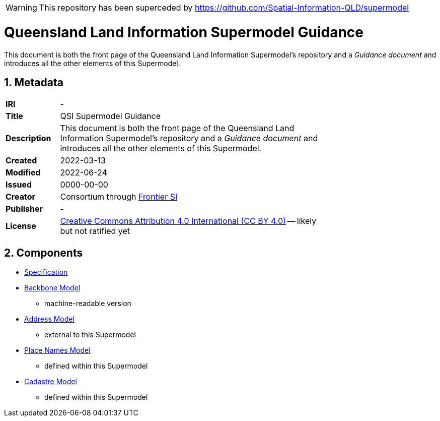 WARNING: This repository has been superceded by https://github.com/Spatial-Information-QLD/supermodel

= Queensland Land Information Supermodel Guidance
:toc: left
:table-stripes: even
:sectnums:

This document is both the front page of the Queensland Land Information Supermodel's repository and a _Guidance document_ and introduces all the other elements of this Supermodel.

== Metadata

[width=75%, frame=none, grid=none, cols="1,5"]
|===
|**IRI** | -
|**Title** | QSI Supermodel Guidance
|**Description** |This document is both the front page of the Queensland Land Information Supermodel's repository and a _Guidance document_ and introduces all the other elements of this Supermodel.
|**Created** | 2022-03-13
|**Modified** | 2022-06-24
|**Issued** | 0000-00-00
|**Creator** | Consortium through https://frontiersi.com.au[Frontier SI]
|**Publisher** | -
|**License** | https://creativecommons.org/licenses/by/4.0/[Creative Commons Attribution 4.0 International (CC BY 4.0)] -- likely but not ratified yet
|===

== Components

* https://nicholascar.com/qsi-supermodel/supermodel.html[Specification]
* https://nicholascar.com/qsi-supermodel/backbone/model.ttl[Backbone Model]
** machine-readable version
* https://w3id.org/profile/anz-address[Address Model]
** external to this Supermodel
* https://w3id.org/profile/qsi-placenames[Place Names Model]
** defined within this Supermodel
* https://nicholascar.com/qsi-supermodel/supermodel.html#_qsi_cadastral_model[Cadastre Model]
** defined within this Supermodel

// == Introduction

// A Supermodel is an integrated, multi-part data model following a pattern implemented specifically for a particlar scenario. This Supermodel is implemented for the Queensland Land Information Implementation Testing project, started in April, 2022.

// === _Viewpoints_

// This Supermodel is described in series of resources that are formulated according to the Reference Model for Open Distributed Processing (RM-ODP) <<RMODP>>. Each resource presents a _viewpoint_ which gives a different perspective on the scenario.

// The main resources within this Supermodel and the RM-ODP _viewpoint_ for which they are defined are:

// . https://nicholascar.com/qsi-supermodel/supermodel.html[Model Document] - the _Information Viewpoint_
// . https://nicholascar.com/qsi-supermodel/requirements.html[Requirements listing] - part of the _Enterprise Viewpoint_
// . ...






// |===
// |ID | Req Text | Relevant Model Elements | Canonical Example

// | R01 | Blah blah | ? ? ? | xxx
// | R02 | Blah blah | ? ? ? | xxx
// | R04 | The solution will utilize a new database having been migrated from the existing Ingress DB's used for Cadastre and addressing | |
// |===

// == Introduction

// === Existing Supermodels

// == Requirements


